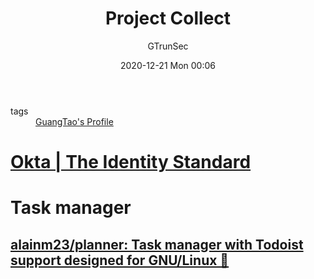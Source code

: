 #+TITLE: Project Collect
#+AUTHOR: GTrunSec
#+EMAIL: gtrunsec@hardenedlinux.org
#+DATE: 2020-12-21 Mon 00:06


#+OPTIONS:   H:3 num:t toc:t \n:nil @:t ::t |:t ^:nil -:t f:t *:t <:t

- tags :: [[file:guangtao's_owner/guangtao's_profile.org][GuangTao's Profile]]

* [[https://www.okta.com/][Okta | The Identity Standard]]
* Task manager
** [[https://github.com/alainm23/planner][alainm23/planner: Task manager with Todoist support designed for GNU/Linux 🚀]]
